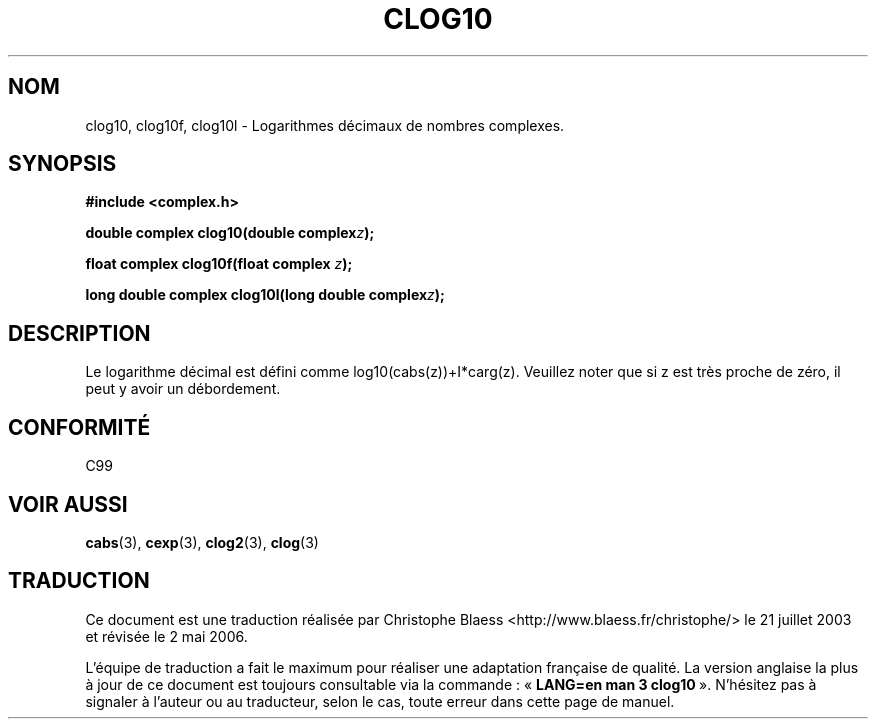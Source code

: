.\" Copyright 2002 Walter Harms (walter.harms@informatik.uni-oldenburg.de)
.\" Distributed under GPL
.\"
.\" Traduction Christophe Blaess <ccb@club-internet.fr>
.\" 21/07/2003 - LDP-1.57
.\" Màj 01/05/2006 LDP-1.67.1
.\"
.TH CLOG10 3 "28 juillet 2002" LDP "Manuel du programmeur Linux"
.SH NOM
clog10, clog10f, clog10l \- Logarithmes décimaux de nombres complexes.
.SH SYNOPSIS
.B #include <complex.h>
.sp
.BI "double complex clog10(double complex" z );
.sp
.BI "float complex clog10f(float complex " z );
.sp
.BI "long double complex clog10l(long double complex" z );
.sp
.SH DESCRIPTION
Le logarithme décimal est défini comme log10(cabs(z))+I*carg(z).
Veuillez noter que si z est très proche de zéro, il peut y avoir un débordement.
.SH "CONFORMITÉ"
C99
\" in "future directions" of C99
.SH "VOIR AUSSI"
.BR cabs (3),
.BR cexp (3),
.BR clog2 (3),
.BR clog (3)
.SH TRADUCTION
.PP
Ce document est une traduction réalisée par Christophe Blaess
<http://www.blaess.fr/christophe/> le 21\ juillet\ 2003
et révisée le 2\ mai\ 2006.
.PP
L'équipe de traduction a fait le maximum pour réaliser une adaptation
française de qualité. La version anglaise la plus à jour de ce document est
toujours consultable via la commande\ : «\ \fBLANG=en\ man\ 3\ clog10\fR\ ».
N'hésitez pas à signaler à l'auteur ou au traducteur, selon le cas, toute
erreur dans cette page de manuel.
